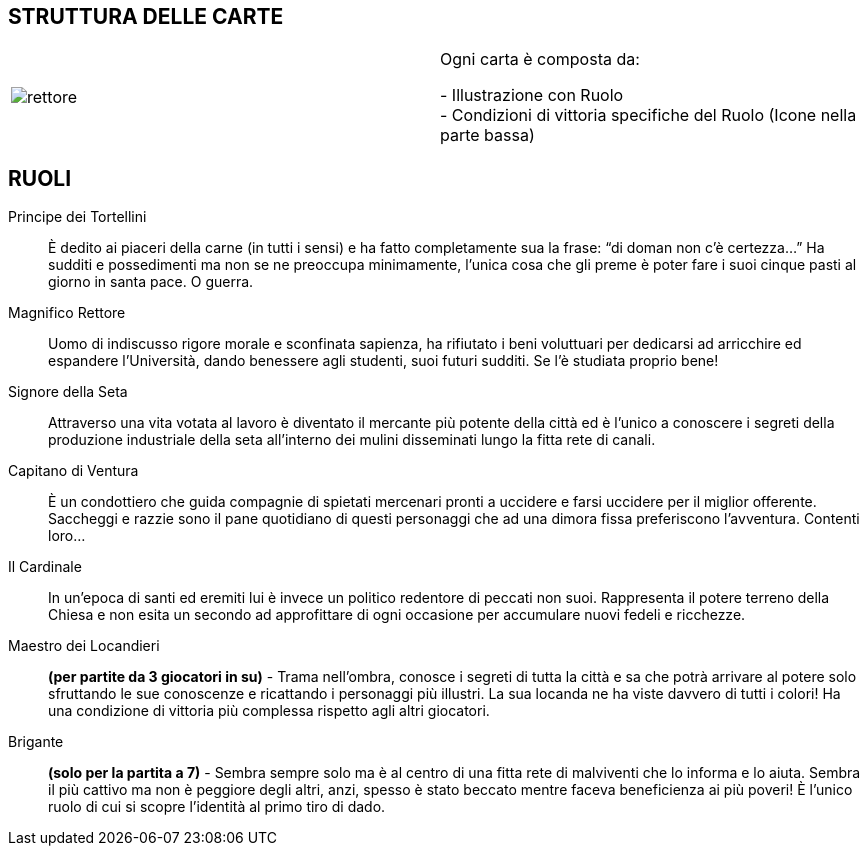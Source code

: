 == STRUTTURA DELLE CARTE


|===
| image:imgs/rettore.png[]  | Ogni carta è composta da: +

- Illustrazione con Ruolo +
- Condizioni di vittoria specifiche del Ruolo (Icone nella parte bassa)

|===




== RUOLI

Principe dei Tortellini:: È dedito ai piaceri della carne (in tutti i sensi) e ha fatto completamente sua la frase: “di doman non c’è certezza...” Ha sudditi e possedimenti ma non se ne preoccupa minimamente, l’unica cosa che gli preme è poter fare i suoi cinque pasti al giorno in santa pace. O guerra.

Magnifico Rettore:: Uomo di indiscusso rigore morale e sconfinata sapienza, ha rifiutato i beni voluttuari per dedicarsi ad arricchire ed espandere l’Università, dando benessere agli studenti, suoi futuri sudditi. Se l’è studiata proprio bene!

Signore della Seta:: Attraverso una vita votata al lavoro è diventato il mercante più potente della città ed è l’unico a conoscere i segreti della produzione industriale della seta all’interno dei mulini disseminati lungo la fitta rete di canali.

Capitano di Ventura:: È un condottiero che guida compagnie di spietati mercenari pronti a uccidere e farsi uccidere per il miglior offerente. Saccheggi e razzie sono il pane quotidiano di questi personaggi che ad una dimora fissa preferiscono l’avventura. Contenti loro...

Il Cardinale:: In un’epoca di santi ed eremiti lui è invece un politico redentore di peccati non suoi. Rappresenta il potere terreno della Chiesa e non esita un secondo ad approfittare di ogni occasione per accumulare nuovi fedeli e ricchezze.

Maestro dei Locandieri:: *(per partite da 3 giocatori in su)* - Trama nell’ombra, conosce i segreti di tutta la città e sa che potrà arrivare al potere solo sfruttando le sue conoscenze e ricattando i personaggi più illustri. La sua locanda ne ha viste davvero di tutti i colori!
Ha una condizione di vittoria più complessa rispetto agli altri giocatori.

Brigante:: *(solo per la partita a 7)* - Sembra sempre solo ma è al centro di una fitta rete di malviventi che lo informa e lo aiuta. Sembra il più cattivo ma non è peggiore degli altri, anzi, spesso è stato beccato mentre faceva beneficienza ai più poveri!
È l’unico ruolo di cui si scopre l’identità al primo tiro di dado.

